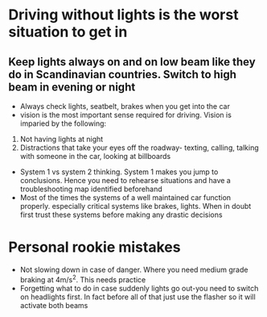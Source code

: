 *  Driving without lights is the worst situation to get in
** Keep lights always on and on low beam like they do in Scandinavian countries. Switch to high beam in evening or night
 - Always check lights, seatbelt, brakes when you get into the car
 - vision is the most important sense required for driving. Vision is imparied by the following:
 1. Not having lights at night
 2. Distractions that take your eyes off the roadway- texting, calling, talking with someone in the car, looking at billboards
 - System 1 vs system 2 thinking. System 1 makes you jump to conclusions. Hence you need to rehearse situations and have a troubleshooting map identified beforehand
 - Most of the times the systems of a well maintained car function properly. especially critical systems like brakes, lights. When in doubt first trust these systems before making any drastic decisions
* Personal rookie mistakes
- Not slowing down in case of danger. Where you need medium grade braking at 4m/s^2. This needs practice
- Forgetting what to do in case suddenly lights go out-you need to switch on headlights first. In fact before all of that just use the flasher so it will activate both beams

